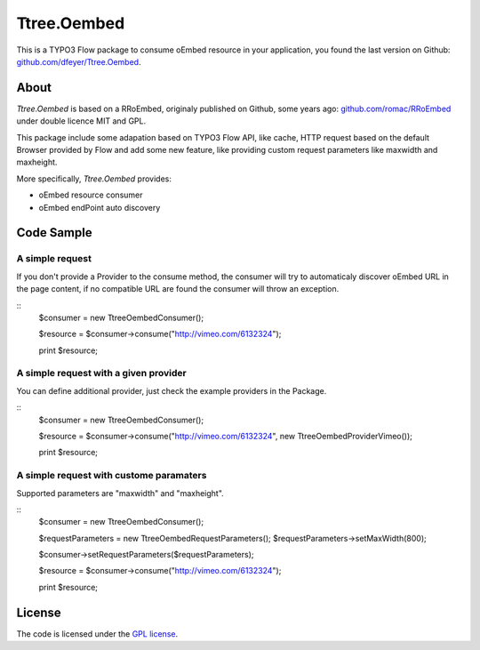 .. -*- mode: rst -*-

Ttree.Oembed
======

This is a TYPO3 Flow package to consume oEmbed resource in your
application, you found the last version on Github:
`github.com/dfeyer/Ttree.Oembed <https://github.com/dfeyer/Ttree.Oembed>`_.

About
-----

`Ttree.Oembed` is based on a RRoEmbed, originaly published on Github, some years ago:
`github.com/romac/RRoEmbed <https://github.com/romac/RRoEmbed/>`_ under double
licence MIT and GPL.

This package include some adapation based on TYPO3 Flow API, like cache, HTTP request based
on the default Browser provided by Flow and add some new feature, like providing custom
request parameters like maxwidth and maxheight.

More specifically, `Ttree.Oembed` provides:

* oEmbed resource consumer
* oEmbed endPoint auto discovery

Code Sample
-----------

A simple request
~~~~~~~~~~~~~~~~

If you don't provide a Provider to the consume method, the consumer will try to automaticaly
discover oEmbed URL in the page content, if no compatible URL are found the consumer will
throw an exception.

::
	$consumer = new \Ttree\Oembed\Consumer();

	$resource = $consumer->consume("http://vimeo.com/6132324");
	
	print $resource;

A simple request with a given provider
~~~~~~~~~~~~~~~~~~~~~~~~~~~~~~~~~~~~~

You can define additional provider, just check the example providers in the Package.

::
	$consumer = new \Ttree\Oembed\Consumer();

	$resource = $consumer->consume("http://vimeo.com/6132324", new \Ttree\Oembed\Provider\Vimeo());

	print $resource;

A simple request with custome paramaters
~~~~~~~~~~~~~~~~~~~~~~~~~~~~~~~~~~~~~~~

Supported parameters are "maxwidth" and "maxheight".

::
	$consumer = new \Ttree\Oembed\Consumer();

	$requestParameters = new \Ttree\Oembed\RequestParameters();
	$requestParameters->setMaxWidth(800);

	$consumer->setRequestParameters($requestParameters);

	$resource = $consumer->consume("http://vimeo.com/6132324");

	print $resource;

License
-------

The code is licensed under the `GPL license <http://www.gnu.org/licenses/gpl.html>`_.